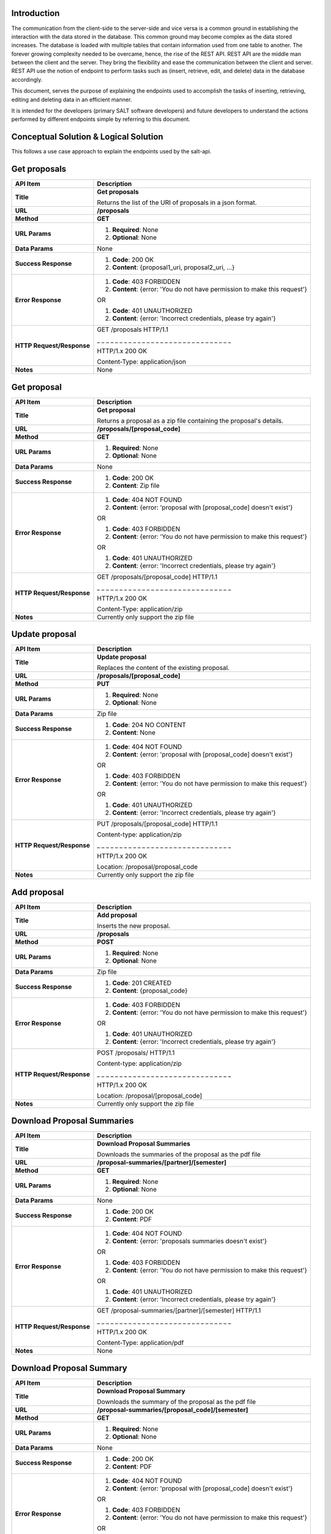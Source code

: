 ************
Introduction
************

The communication from the client-side to the server-side and vice versa is a common ground in establishing the interaction with the data stored in the database.
This common ground may become complex as the data stored increases. The database is loaded with multiple tables that contain information used from one table to another.
The forever growing complexity needed to be overcame, hence, the rise of the REST API. REST API are the middle man between the client and the server.
They bring the flexibility and ease the communication between the client and server.
REST API use the notion of endpoint to perform tasks such as (insert, retrieve, edit, and delete) data in the database accordingly.

This document, serves the purpose of explaining the endpoints used to accomplish the tasks of inserting, retrieving, editing and deleting data in an efficient manner.

It is intended for the developers (primary SALT software developers) and future developers to understand the actions performed by different endpoints simple
by referring to this document.

**************************************
Conceptual Solution & Logical Solution
**************************************
This follows a use case approach to explain the endpoints used by the salt-api.

*************
Get proposals
*************
+---------------------------+----------------------------------------------------------------------------+
| API Item                  | Description                                                                |
+===========================+============================================================================+
| **Title**                 | **Get proposals**                                                          |
|                           |                                                                            |
|                           | Returns the list of the URI of proposals in a json format.                 |
+---------------------------+----------------------------------------------------------------------------+
| **URL**                   | **/proposals**                                                             |
+---------------------------+----------------------------------------------------------------------------+
| **Method**                | **GET**                                                                    |
+---------------------------+----------------------------------------------------------------------------+
| **URL Params**            | 1. **Required**: None                                                      |
|                           |                                                                            |
|                           | 2. **Optional**: None                                                      |
+---------------------------+----------------------------------------------------------------------------+
| **Data Params**           | None                                                                       |
+---------------------------+----------------------------------------------------------------------------+
| **Success Response**      | 1. **Code**: 200 OK                                                        |
|                           |                                                                            |
|                           | 2. **Content**: {proposal1_uri, proposal2_uri, ...}                        |
+---------------------------+----------------------------------------------------------------------------+
| **Error Response**        | 1. **Code**: 403 FORBIDDEN                                                 |
|                           |                                                                            |
|                           | 2. **Content**: {error: 'You do not have permission to make this request'} |
|                           |                                                                            |
|                           | OR                                                                         |
|                           |                                                                            |
|                           | 1. **Code**: 401 UNAUTHORIZED                                              |
|                           |                                                                            |
|                           | 2. **Content**: {error: 'Incorrect credentials, please try again'}         |
+---------------------------+----------------------------------------------------------------------------+
| **HTTP Request/Response** | GET /proposals HTTP/1.1                                                    |
|                           |                                                                            |
|                           | _ _ _ _ _ _ _ _ _ _ _ _ _ _ _ _ _ _ _ _ _ _ _ _ _ _ _ _ _ _                |
|                           |                                                                            |
|                           | HTTP/1.x 200 OK                                                            |
|                           |                                                                            |
|                           | Content-Type: application/json                                             |
+---------------------------+----------------------------------------------------------------------------+
| **Notes**                 | None                                                                       |
+---------------------------+----------------------------------------------------------------------------+

************
Get proposal
************
+---------------------------+----------------------------------------------------------------------------+
| API Item                  | Description                                                                |
+===========================+============================================================================+
| **Title**                 | **Get proposal**                                                           |
|                           |                                                                            |
|                           | Returns a proposal as a zip file containing the proposal's details.        |
+---------------------------+----------------------------------------------------------------------------+
| **URL**                   | **/proposals/[proposal_code]**                                             |
+---------------------------+----------------------------------------------------------------------------+
| **Method**                | **GET**                                                                    |
+---------------------------+----------------------------------------------------------------------------+
| **URL Params**            | 1. **Required**: None                                                      |
|                           |                                                                            |
|                           | 2. **Optional**: None                                                      |
+---------------------------+----------------------------------------------------------------------------+
| **Data Params**           | None                                                                       |
+---------------------------+----------------------------------------------------------------------------+
| **Success Response**      | 1. **Code**: 200 OK                                                        |
|                           |                                                                            |
|                           | 2. **Content**: Zip file                                                   |
+---------------------------+----------------------------------------------------------------------------+
| **Error Response**        | 1. **Code**: 404 NOT FOUND                                                 |
|                           |                                                                            |
|                           | 2. **Content**: {error: 'proposal with [proposal_code] doesn't exist'}     |
|                           |                                                                            |
|                           | OR                                                                         |
|                           |                                                                            |
|                           | 1. **Code**: 403 FORBIDDEN                                                 |
|                           |                                                                            |
|                           | 2. **Content**: {error: 'You do not have permission to make this request'} |
|                           |                                                                            |
|                           | OR                                                                         |
|                           |                                                                            |
|                           | 1. **Code**: 401 UNAUTHORIZED                                              |
|                           |                                                                            |
|                           | 2. **Content**: {error: 'Incorrect credentials, please try again'}         |
+---------------------------+----------------------------------------------------------------------------+
| **HTTP Request/Response** | GET /proposals/[proposal_code] HTTP/1.1                                    |
|                           |                                                                            |
|                           | _ _ _ _ _ _ _ _ _ _ _ _ _ _ _ _ _ _ _ _ _ _ _ _ _ _ _ _ _ _                |
|                           |                                                                            |
|                           | HTTP/1.x 200 OK                                                            |
|                           |                                                                            |
|                           | Content-Type: application/zip                                              |
+---------------------------+----------------------------------------------------------------------------+
| **Notes**                 | Currently only support the zip file                                        |
+---------------------------+----------------------------------------------------------------------------+

***************
Update proposal
***************
+---------------------------+----------------------------------------------------------------------------+
| API Item                  | Description                                                                |
+===========================+============================================================================+
| **Title**                 | **Update proposal**                                                        |
|                           |                                                                            |
|                           | Replaces the content of the existing proposal.                             |
+---------------------------+----------------------------------------------------------------------------+
| **URL**                   | **/proposals/[proposal_code]**                                             |
+---------------------------+----------------------------------------------------------------------------+
| **Method**                | **PUT**                                                                    |
+---------------------------+----------------------------------------------------------------------------+
| **URL Params**            | 1. **Required**: None                                                      |
|                           |                                                                            |
|                           | 2. **Optional**: None                                                      |
+---------------------------+----------------------------------------------------------------------------+
| **Data Params**           | Zip file                                                                   |
+---------------------------+----------------------------------------------------------------------------+
| **Success Response**      | 1. **Code**: 204 NO CONTENT                                                |
|                           |                                                                            |
|                           | 2. **Content**: None                                                       |
+---------------------------+----------------------------------------------------------------------------+
| **Error Response**        | 1. **Code**: 404 NOT FOUND                                                 |
|                           |                                                                            |
|                           | 2. **Content**: {error: 'proposal with [proposal_code] doesn't exist'}     |
|                           |                                                                            |
|                           | OR                                                                         |
|                           |                                                                            |
|                           | 1. **Code**: 403 FORBIDDEN                                                 |
|                           |                                                                            |
|                           | 2. **Content**: {error: 'You do not have permission to make this request'} |
|                           |                                                                            |
|                           | OR                                                                         |
|                           |                                                                            |
|                           | 1. **Code**: 401 UNAUTHORIZED                                              |
|                           |                                                                            |
|                           | 2. **Content**: {error: 'Incorrect credentials, please try again'}         |
+---------------------------+----------------------------------------------------------------------------+
| **HTTP Request/Response** | PUT /proposals/[proposal_code] HTTP/1.1                                    |
|                           |                                                                            |
|                           | Content-type: application/zip                                              |
|                           |                                                                            |
|                           | _ _ _ _ _ _ _ _ _ _ _ _ _ _ _ _ _ _ _ _ _ _ _ _ _ _ _ _ _ _                |
|                           |                                                                            |
|                           | HTTP/1.x 200 OK                                                            |
|                           |                                                                            |
|                           | Location: /proposal/proposal_code                                          |
+---------------------------+----------------------------------------------------------------------------+
| **Notes**                 | Currently only support the zip file                                        |
+---------------------------+----------------------------------------------------------------------------+

************
Add proposal
************
+---------------------------+----------------------------------------------------------------------------+
| API Item                  | Description                                                                |
+===========================+============================================================================+
| **Title**                 | **Add proposal**                                                           |
|                           |                                                                            |
|                           | Inserts the new proposal.                                                  |
+---------------------------+----------------------------------------------------------------------------+
| **URL**                   | **/proposals**                                                             |
+---------------------------+----------------------------------------------------------------------------+
| **Method**                | **POST**                                                                   |
+---------------------------+----------------------------------------------------------------------------+
| **URL Params**            | 1. **Required**: None                                                      |
|                           |                                                                            |
|                           | 2. **Optional**: None                                                      |
+---------------------------+----------------------------------------------------------------------------+
| **Data Params**           | Zip file                                                                   |
+---------------------------+----------------------------------------------------------------------------+
| **Success Response**      | 1. **Code**: 201 CREATED                                                   |
|                           |                                                                            |
|                           | 2. **Content**: {proposal_code}                                            |
+---------------------------+----------------------------------------------------------------------------+
| **Error Response**        | 1. **Code**: 403 FORBIDDEN                                                 |
|                           |                                                                            |
|                           | 2. **Content**: {error: 'You do not have permission to make this request'} |
|                           |                                                                            |
|                           | OR                                                                         |
|                           |                                                                            |
|                           | 1. **Code**: 401 UNAUTHORIZED                                              |
|                           |                                                                            |
|                           | 2. **Content**: {error: 'Incorrect credentials, please try again'}         |
+---------------------------+----------------------------------------------------------------------------+
| **HTTP Request/Response** | POST /proposals/ HTTP/1.1                                                  |
|                           |                                                                            |
|                           | Content-type: application/zip                                              |
|                           |                                                                            |
|                           | _ _ _ _ _ _ _ _ _ _ _ _ _ _ _ _ _ _ _ _ _ _ _ _ _ _ _ _ _ _                |
|                           |                                                                            |
|                           | HTTP/1.x 200 OK                                                            |
|                           |                                                                            |
|                           | Location: /proposal/[proposal_code]                                        |
+---------------------------+----------------------------------------------------------------------------+
| **Notes**                 | Currently only support the zip file                                        |
+---------------------------+----------------------------------------------------------------------------+

***************************
Download Proposal Summaries
***************************
+---------------------------+----------------------------------------------------------------------------+
| API Item                  | Description                                                                |
+===========================+============================================================================+
| **Title**                 | **Download Proposal Summaries**                                            |
|                           |                                                                            |
|                           | Downloads the summaries of the proposal as the pdf file                    |
+---------------------------+----------------------------------------------------------------------------+
| **URL**                   | **/proposal-summaries/[partner]/[semester]**                               |
+---------------------------+----------------------------------------------------------------------------+
| **Method**                | **GET**                                                                    |
+---------------------------+----------------------------------------------------------------------------+
| **URL Params**            | 1. **Required**: None                                                      |
|                           |                                                                            |
|                           | 2. **Optional**: None                                                      |
+---------------------------+----------------------------------------------------------------------------+
| **Data Params**           | None                                                                       |
+---------------------------+----------------------------------------------------------------------------+
| **Success Response**      | 1. **Code**: 200 OK                                                        |
|                           |                                                                            |
|                           | 2. **Content**: PDF                                                        |
+---------------------------+----------------------------------------------------------------------------+
| **Error Response**        | 1. **Code**: 404 NOT FOUND                                                 |
|                           |                                                                            |
|                           | 2. **Content**: {error: 'proposals summaries doesn't exist'}               |
|                           |                                                                            |
|                           | OR                                                                         |
|                           |                                                                            |
|                           | 1. **Code**: 403 FORBIDDEN                                                 |
|                           |                                                                            |
|                           | 2. **Content**: {error: 'You do not have permission to make this request'} |
|                           |                                                                            |
|                           | OR                                                                         |
|                           |                                                                            |
|                           | 1. **Code**: 401 UNAUTHORIZED                                              |
|                           |                                                                            |
|                           | 2. **Content**: {error: 'Incorrect credentials, please try again'}         |
+---------------------------+----------------------------------------------------------------------------+
| **HTTP Request/Response** | GET /proposal-summaries/[partner]/[semester] HTTP/1.1                      |
|                           |                                                                            |
|                           | _ _ _ _ _ _ _ _ _ _ _ _ _ _ _ _ _ _ _ _ _ _ _ _ _ _ _ _ _ _                |
|                           |                                                                            |
|                           | HTTP/1.x 200 OK                                                            |
|                           |                                                                            |
|                           | Content-Type: application/pdf                                              |
+---------------------------+----------------------------------------------------------------------------+
| **Notes**                 | None                                                                       |
+---------------------------+----------------------------------------------------------------------------+

*************************
Download Proposal Summary
*************************
+---------------------------+----------------------------------------------------------------------------+
| API Item                  | Description                                                                |
+===========================+============================================================================+
| **Title**                 | **Download Proposal Summary**                                              |
|                           |                                                                            |
|                           | Downloads the summary of the proposal as the pdf file                      |
+---------------------------+----------------------------------------------------------------------------+
| **URL**                   | **/proposal-summaries/[proposal_code]/[semester]**                         |
+---------------------------+----------------------------------------------------------------------------+
| **Method**                | **GET**                                                                    |
+---------------------------+----------------------------------------------------------------------------+
| **URL Params**            | 1. **Required**: None                                                      |
|                           |                                                                            |
|                           | 2. **Optional**: None                                                      |
+---------------------------+----------------------------------------------------------------------------+
| **Data Params**           | None                                                                       |
+---------------------------+----------------------------------------------------------------------------+
| **Success Response**      | 1. **Code**: 200 OK                                                        |
|                           |                                                                            |
|                           | 2. **Content**: PDF                                                        |
+---------------------------+----------------------------------------------------------------------------+
| **Error Response**        | 1. **Code**: 404 NOT FOUND                                                 |
|                           |                                                                            |
|                           | 2. **Content**: {error: 'proposal with [proposal_code] doesn't exist'}     |
|                           |                                                                            |
|                           | OR                                                                         |
|                           |                                                                            |
|                           | 1. **Code**: 403 FORBIDDEN                                                 |
|                           |                                                                            |
|                           | 2. **Content**: {error: 'You do not have permission to make this request'} |
|                           |                                                                            |
|                           | OR                                                                         |
|                           |                                                                            |
|                           | 1. **Code**: 401 UNAUTHORIZED                                              |
|                           |                                                                            |
|                           | 2. **Content**: {error: 'Incorrect credentials, please try again'}         |
+---------------------------+----------------------------------------------------------------------------+
| **HTTP Request/Response** | GET /proposal-summaries/[proposal_code]/[semester] HTTP/1.1                |
|                           |                                                                            |
|                           | _ _ _ _ _ _ _ _ _ _ _ _ _ _ _ _ _ _ _ _ _ _ _ _ _ _ _ _ _ _                |
|                           |                                                                            |
|                           | HTTP/1.x 200 OK                                                            |
|                           |                                                                            |
|                           | Content-Type: application/pdf                                              |
+---------------------------+----------------------------------------------------------------------------+
| **Notes**                 | None                                                                       |
+---------------------------+----------------------------------------------------------------------------+

*************
Get SALT User
*************
+---------------------------+----------------------------------------------------------------------------+
| API Item                  | Description                                                                |
+===========================+============================================================================+
| **Title**                 | **Get SALT User**                                                          |
|                           |                                                                            |
|                           | Returns the SALT user in a json format                                     |
+---------------------------+----------------------------------------------------------------------------+
| **URL**                   | **/users/[username]**                                                      |
+---------------------------+----------------------------------------------------------------------------+
| **Method**                | **GET**                                                                    |
+---------------------------+----------------------------------------------------------------------------+
| **URL Params**            | 1. **Required**: username=[String], password=[String]                      |
|                           |                                                                            |
|                           | 2. **Optional**: None                                                      |
+---------------------------+----------------------------------------------------------------------------+
| **Data Params**           | None                                                                       |
+---------------------------+----------------------------------------------------------------------------+
| **Success Response**      | 1. **Code**: 200 OK                                                        |
|                           |                                                                            |
|                           | 2. **Content**:                                                            |
|                           |                                                                            |
|                           |  {                                                                         |
|                           |                                                                            |
|                           |    user:                                                                   |
|                           |                                                                            |
|                           |      {                                                                     |
|                           |                                                                            |
|                           |        name: "name",                                                       |
|                           |                                                                            |
|                           |        email: "email",                                                     |
|                           |                                                                            |
|                           |        username: "username", ...                                           |
|                           |                                                                            |
|                           |      }                                                                     |
|                           |                                                                            |
|                           |  }                                                                         |
+---------------------------+----------------------------------------------------------------------------+
| **Error Response**        | 1. **Code**: 404 NOT FOUND                                                 |
|                           |                                                                            |
|                           | 2. **Content**: {error: 'user with the [username] doesn't exist'}          |
|                           |                                                                            |
|                           | OR                                                                         |
|                           |                                                                            |
|                           | 1. **Code**: 403 FORBIDDEN                                                 |
|                           |                                                                            |
|                           | 2. **Content**: {error: 'You do not have permission to make this request'} |
|                           |                                                                            |
|                           | OR                                                                         |
|                           |                                                                            |
|                           | 1. **Code**: 401 UNAUTHORIZED                                              |
|                           |                                                                            |
|                           | 2. **Content**: {error: 'Incorrect credentials, please try again'}         |
+---------------------------+----------------------------------------------------------------------------+
| **HTTP Request/Response** | GET /users/[username] HTTP/1.1                                             |
|                           |                                                                            |
|                           | _ _ _ _ _ _ _ _ _ _ _ _ _ _ _ _ _ _ _ _ _ _ _ _ _ _ _ _ _ _                |
|                           |                                                                            |
|                           | HTTP/1.x 200 OK                                                            |
|                           |                                                                            |
|                           | Content-Type: application/json                                             |
+---------------------------+----------------------------------------------------------------------------+
| **Notes**                 | None                                                                       |
+---------------------------+----------------------------------------------------------------------------+

****************
Update SALT User
****************
+---------------------------+----------------------------------------------------------------------------+
| API Item                  | Description                                                                |
+===========================+============================================================================+
| **Title**                 | **Update SALT User**                                                       |
|                           |                                                                            |
|                           | Modifies the content of the existing SALT user.                            |
+---------------------------+----------------------------------------------------------------------------+
| **URL**                   | **/users/[username]**                                                      |
+---------------------------+----------------------------------------------------------------------------+
| **Method**                | **PATCH**                                                                  |
+---------------------------+----------------------------------------------------------------------------+
| **URL Params**            | 1. **Required**: None                                                      |
|                           |                                                                            |
|                           | 2. **Optional**: None                                                      |
+---------------------------+----------------------------------------------------------------------------+
| **Data Params**           | {                                                                          |
|                           |                                                                            |
|                           |   user:                                                                    |
|                           |                                                                            |
|                           |     {                                                                      |
|                           |                                                                            |
|                           |       name: "name",                                                        |
|                           |                                                                            |
|                           |       email: "email",                                                      |
|                           |                                                                            |
|                           |       username: "username", ...                                            |
|                           |                                                                            |
|                           |     }                                                                      |
|                           |                                                                            |
|                           | }                                                                          |
+---------------------------+----------------------------------------------------------------------------+
| **Success Response**      | 1. **Code**: 200 OK                                                        |
|                           |                                                                            |
|                           | 2. **Content**:                                                            |
|                           |                                                                            |
|                           |  {                                                                         |
|                           |                                                                            |
|                           |    user:                                                                   |
|                           |                                                                            |
|                           |      {                                                                     |
|                           |                                                                            |
|                           |        name: "name",                                                       |
|                           |                                                                            |
|                           |        email: "email",                                                     |
|                           |                                                                            |
|                           |        username: "username", ...                                           |
|                           |                                                                            |
|                           |      }                                                                     |
|                           |                                                                            |
|                           |  }                                                                         |
+---------------------------+----------------------------------------------------------------------------+
| **Error Response**        | 1. **Code**: 404 NOT FOUND                                                 |
|                           |                                                                            |
|                           | 2. **Content**: {error: 'user with [username] doesn't exist'}              |
|                           |                                                                            |
|                           | OR                                                                         |
|                           |                                                                            |
|                           | 1. **Code**: 403 FORBIDDEN                                                 |
|                           |                                                                            |
|                           | 2. **Content**: {error: 'You do not have permission to make this request'} |
|                           |                                                                            |
|                           | OR                                                                         |
|                           |                                                                            |
|                           | 1. **Code**: 401 UNAUTHORIZED                                              |
|                           |                                                                            |
|                           | 2. **Content**: {error: 'Incorrect credentials, please try again'}         |
+---------------------------+----------------------------------------------------------------------------+
| **HTTP Request/Response** | PATCH /users/[username] HTTP/1.1                                           |
|                           |                                                                            |
|                           | Content-type: application/json                                             |
|                           |                                                                            |
|                           | _ _ _ _ _ _ _ _ _ _ _ _ _ _ _ _ _ _ _ _ _ _ _ _ _ _ _ _ _ _                |
|                           |                                                                            |
|                           | HTTP/1.x 200 OK                                                            |
|                           |                                                                            |
|                           | Location: /users/[username]                                                |
+---------------------------+----------------------------------------------------------------------------+
| **Notes**                 | None                                                                       |
+---------------------------+----------------------------------------------------------------------------+

*************
Add SALT User
*************
+---------------------------+----------------------------------------------------------------------------+
| API Item                  | Description                                                                |
+===========================+============================================================================+
| **Title**                 | **Add SALT User**                                                          |
|                           |                                                                            |
|                           | Inserts the new record of the SALT user.                                   |
+---------------------------+----------------------------------------------------------------------------+
| **URL**                   | **/users**                                                                 |
+---------------------------+----------------------------------------------------------------------------+
| **Method**                | **POST**                                                                   |
+---------------------------+----------------------------------------------------------------------------+
| **URL Params**            | 1. **Required**: None                                                      |
|                           |                                                                            |
|                           | 2. **Optional**: None                                                      |
+---------------------------+----------------------------------------------------------------------------+
| **Data Params**           | {                                                                          |
|                           |                                                                            |
|                           |   user:                                                                    |
|                           |                                                                            |
|                           |     {                                                                      |
|                           |                                                                            |
|                           |       name: "name",                                                        |
|                           |                                                                            |
|                           |       email: "email",                                                      |
|                           |                                                                            |
|                           |       username: "username", ...                                            |
|                           |                                                                            |
|                           |     }                                                                      |
|                           |                                                                            |
|                           | }                                                                          |
+---------------------------+----------------------------------------------------------------------------+
| **Success Response**      | 1. **Code**: 201 CREATED                                                   |
|                           |                                                                            |
|                           | 2. **Content**:                                                            |
|                           |                                                                            |
|                           |  {                                                                         |
|                           |                                                                            |
|                           |    user:                                                                   |
|                           |                                                                            |
|                           |      {                                                                     |
|                           |                                                                            |
|                           |        name: "name",                                                       |
|                           |                                                                            |
|                           |        email: "email",                                                     |
|                           |                                                                            |
|                           |        username: "username", ...                                           |
|                           |                                                                            |
|                           |      }                                                                     |
|                           |                                                                            |
|                           |  }                                                                         |
+---------------------------+----------------------------------------------------------------------------+
| **Error Response**        | 1. **Code**: 403 FORBIDDEN                                                 |
|                           |                                                                            |
|                           | 2. **Content**: {error: 'You do not have permission to make this request'} |
|                           |                                                                            |
|                           | OR                                                                         |
|                           |                                                                            |
|                           | 1. **Code**: 401 UNAUTHORIZED                                              |
|                           |                                                                            |
|                           | 2. **Content**: {error: 'Incorrect credentials, please try again'}         |
+---------------------------+----------------------------------------------------------------------------+
| **HTTP Request/Response** | POST /users HTTP/1.1                                                       |
|                           |                                                                            |
|                           | Content-type: application/json                                             |
|                           |                                                                            |
|                           | _ _ _ _ _ _ _ _ _ _ _ _ _ _ _ _ _ _ _ _ _ _ _ _ _ _ _ _ _ _                |
|                           |                                                                            |
|                           | HTTP/1.x 200 OK                                                            |
|                           |                                                                            |
|                           | Location: /users/[username]                                                |
+---------------------------+----------------------------------------------------------------------------+
| **Notes**                 | None                                                                       |
+---------------------------+----------------------------------------------------------------------------+


*********
Get Block
*********
+---------------------------+----------------------------------------------------------------------------+
| API Item                  | Description                                                                |
+===========================+============================================================================+
| **Title**                 | **Get Block**                                                              |
|                           |                                                                            |
|                           | Returns the block as a zip file                                            |
+---------------------------+----------------------------------------------------------------------------+
| **URL**                   | **/proposals/[proposal_code]/blocks/[block_id]**                           |
+---------------------------+----------------------------------------------------------------------------+
| **Method**                | **GET**                                                                    |
+---------------------------+----------------------------------------------------------------------------+
| **URL Params**            | 1. **Required**: None                                                      |
|                           |                                                                            |
|                           | 2. **Optional**: None                                                      |
+---------------------------+----------------------------------------------------------------------------+
| **Data Params**           | None                                                                       |
+---------------------------+----------------------------------------------------------------------------+
| **Success Response**      | 1. **Code**: 200 OK                                                        |
|                           |                                                                            |
|                           | 2. **Content**: Zip file                                                   |
+---------------------------+----------------------------------------------------------------------------+
| **Error Response**        | 1. **Code**: 404 NOT FOUND                                                 |
|                           |                                                                            |
|                           | 2. **Content**: {error: 'block with the [block_id] doesn't exist'}         |
|                           |                                                                            |
|                           | OR                                                                         |
|                           |                                                                            |
|                           | 1. **Code**: 403 FORBIDDEN                                                 |
|                           |                                                                            |
|                           | 2. **Content**: {error: 'You do not have permission to make this request'} |
|                           |                                                                            |
|                           | OR                                                                         |
|                           |                                                                            |
|                           | 1. **Code**: 401 UNAUTHORIZED                                              |
|                           |                                                                            |
|                           | 2. **Content**: {error: 'Incorrect credentials, please try again'}         |
+---------------------------+----------------------------------------------------------------------------+
| **HTTP Request/Response** | GET /proposals/[proposal_code]/blocks/[block_id] HTTP/1.1                  |
|                           |                                                                            |
|                           | _ _ _ _ _ _ _ _ _ _ _ _ _ _ _ _ _ _ _ _ _ _ _ _ _ _ _ _ _ _                |
|                           |                                                                            |
|                           | HTTP/1.x 200 OK                                                            |
|                           |                                                                            |
|                           | Content-Type: application/zip                                              |
+---------------------------+----------------------------------------------------------------------------+
| **Notes**                 | None                                                                       |
+---------------------------+----------------------------------------------------------------------------+

*************
Replace Block
*************
+---------------------------+----------------------------------------------------------------------------+
| API Item                  | Description                                                                |
+===========================+============================================================================+
| **Title**                 | **Replace Block**                                                           |
|                           |                                                                            |
|                           | Replaces the content of the existing block.                                |
+---------------------------+----------------------------------------------------------------------------+
| **URL**                   | **/proposals/[proposal_code]/blocks/[block_id]**                           |
+---------------------------+----------------------------------------------------------------------------+
| **Method**                | **PUT**                                                                    |
+---------------------------+----------------------------------------------------------------------------+
| **URL Params**            | 1. **Required**: None                                                      |
|                           |                                                                            |
|                           | 2. **Optional**: None                                                      |
+---------------------------+----------------------------------------------------------------------------+
| **Data Params**           | Zip file                                                                   |
+---------------------------+----------------------------------------------------------------------------+
| **Success Response**      | 1. **Code**: 200 OK                                                        |
|                           |                                                                            |
|                           | 2. **Content**:                                                            |
|                           |                                                                            |
|                           |  {                                                                         |
|                           |                                                                            |
|                           |    block_id:                                                               |
|                           |                                                                            |
|                           |      {                                                                     |
|                           |                                                                            |
|                           |        Observing conditions: {Transparency: "Any", ...},                   |
|                           |                                                                            |
|                           |        Iterations: {Wait: "11 days", ..}, ...                              |
|                           |                                                                            |
|                           |      }                                                                     |
|                           |                                                                            |
|                           |  }                                                                         |
+---------------------------+----------------------------------------------------------------------------+
| **Error Response**        | 1. **Code**: 404 NOT FOUND                                                 |
|                           |                                                                            |
|                           | 2. **Content**: {error: 'block with [block_id] doesn't exist'}             |
|                           |                                                                            |
|                           | OR                                                                         |
|                           |                                                                            |
|                           | 1. **Code**: 403 FORBIDDEN                                                 |
|                           |                                                                            |
|                           | 2. **Content**: {error: 'You do not have permission to make this request'} |
|                           |                                                                            |
|                           | OR                                                                         |
|                           |                                                                            |
|                           | 1. **Code**: 401 UNAUTHORIZED                                              |
|                           |                                                                            |
|                           | 2. **Content**: {error: 'Incorrect credentials, please try again'}         |
+---------------------------+----------------------------------------------------------------------------+
| **HTTP Request/Response** | PUT /proposals/[proposal_code]/blocks/[block_id] HTTP/1.1                  |
|                           |                                                                            |
|                           | Content-type: application/zip                                              |
|                           |                                                                            |
|                           | _ _ _ _ _ _ _ _ _ _ _ _ _ _ _ _ _ _ _ _ _ _ _ _ _ _ _ _ _ _                |
|                           |                                                                            |
|                           | HTTP/1.x 200 OK                                                            |
+---------------------------+----------------------------------------------------------------------------+
| **Notes**                 | None                                                                       |
+---------------------------+----------------------------------------------------------------------------+

*********
Add Block
*********
+---------------------------+----------------------------------------------------------------------------+
| API Item                  | Description                                                                |
+===========================+============================================================================+
| **Title**                 | **Add Block**                                                              |
|                           |                                                                            |
|                           | Inserts the new record of the block.                                       |
+---------------------------+----------------------------------------------------------------------------+
| **URL**                   | **/proposals/[proposal_code]/blocks**                                      |
+---------------------------+----------------------------------------------------------------------------+
| **Method**                | **POST**                                                                   |
+---------------------------+----------------------------------------------------------------------------+
| **URL Params**            | 1. **Required**: None                                                      |
|                           |                                                                            |
|                           | 2. **Optional**: None                                                      |
+---------------------------+----------------------------------------------------------------------------+
| **Data Params**           | Zip file                                                                   |
+---------------------------+----------------------------------------------------------------------------+
| **Success Response**      | 1. **Code**: 201 CREATED                                                   |
|                           |                                                                            |
|                           | 2. **Content**: { block_id }                                               |
+---------------------------+----------------------------------------------------------------------------+
| **Error Response**        | 1. **Code**: 403 FORBIDDEN                                                 |
|                           |                                                                            |
|                           | 2. **Content**: {error: 'You do not have permission to make this request'} |
|                           |                                                                            |
|                           | OR                                                                         |
|                           |                                                                            |
|                           | 1. **Code**: 401 UNAUTHORIZED                                              |
|                           |                                                                            |
|                           | 2. **Content**: {error: 'Incorrect credentials, please try again'}         |
+---------------------------+----------------------------------------------------------------------------+
| **HTTP Request/Response** | POST /proposals/[proposal_code]/blocks HTTP/1.1                            |
|                           |                                                                            |
|                           | Content-type: application/zip                                              |
|                           |                                                                            |
|                           | _ _ _ _ _ _ _ _ _ _ _ _ _ _ _ _ _ _ _ _ _ _ _ _ _ _ _ _ _ _                |
|                           |                                                                            |
|                           | HTTP/1.x 200 OK                                                            |
|                           |                                                                            |
|                           | Location: /proposals/[proposal_code]/blocks/[block_id]                     |
+---------------------------+----------------------------------------------------------------------------+
| **Notes**                 | None                                                                       |
+---------------------------+----------------------------------------------------------------------------+